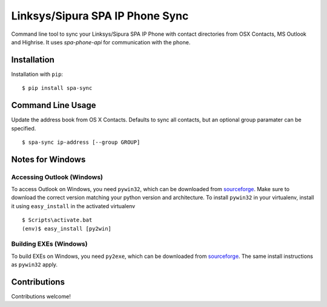 ================================
Linksys/Sipura SPA IP Phone Sync
================================

Command line tool to sync your Linksys/Sipura SPA IP Phone with contact
directories from OSX Contacts, MS Outlook and Highrise. It uses `spa-phone-api`
for communication with the phone.


Installation
============

Installation with ``pip``:
::

    $ pip install spa-sync


Command Line Usage
==================

Update the address book from OS X Contacts. Defaults to sync all contacts, but
an optional group paramater can be specified.
::

    $ spa-sync ip-address [--group GROUP]


Notes for Windows
=================

Accessing Outlook (Windows)
---------------------------
To access Outlook on Windows, you need ``pywin32``, which can be downloaded
from `sourceforge <https://sourceforge.net/projects/pywin32/files/pywin32/>`_.
Make sure to download the correct version matching your python version and
architecture. To install ``pywin32`` in your virtualenv, install it using
``easy_install`` in the activated virtualenv
::

    $ Scripts\activate.bat
    (env)$ easy_install [py2win]

Building EXEs (Windows)
-----------------------
To build EXEs on Windows, you need ``py2exe``, which can be downloaded from
`sourceforge <https://sourceforge.net/projects/py2exe/files/py2exe/>`_. The
same install instructions as ``pywin32`` apply.


Contributions
=============

Contributions welcome!
